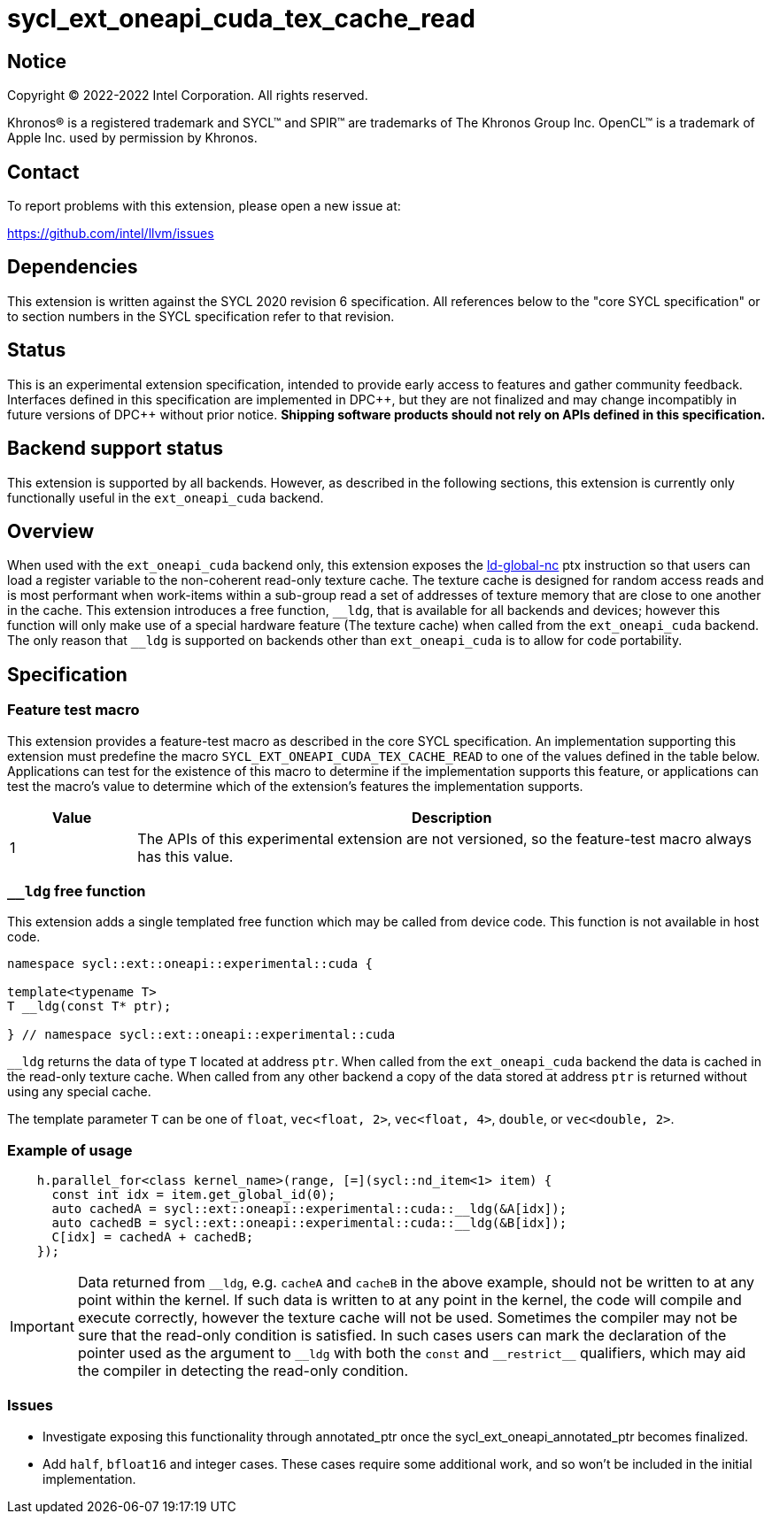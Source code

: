 = sycl_ext_oneapi_cuda_tex_cache_read

:source-highlighter: coderay
:coderay-linenums-mode: table

// This section needs to be after the document title.
:doctype: book
:toc2:
:toc: left
:encoding: utf-8
:lang: en
:dpcpp: pass:[DPC++]

// Set the default source code type in this document to C++,
// for syntax highlighting purposes.  This is needed because
// docbook uses c++ and html5 uses cpp.
:language: {basebackend@docbook:c++:cpp}


== Notice

[%hardbreaks]
Copyright (C) 2022-2022 Intel Corporation.  All rights reserved.

Khronos(R) is a registered trademark and SYCL(TM) and SPIR(TM) are trademarks
of The Khronos Group Inc.  OpenCL(TM) is a trademark of Apple Inc. used by
permission by Khronos.


== Contact

To report problems with this extension, please open a new issue at:

https://github.com/intel/llvm/issues


== Dependencies

This extension is written against the SYCL 2020 revision 6 specification.  All
references below to the "core SYCL specification" or to section numbers in the
SYCL specification refer to that revision.


== Status

This is an experimental extension specification, intended to provide early
access to features and gather community feedback.  Interfaces defined in this
specification are implemented in {dpcpp}, but they are not finalized and may
change incompatibly in future versions of {dpcpp} without prior notice.
*Shipping software products should not rely on APIs defined in this
specification.*

== Backend support status

This extension is supported by all backends. However, as described in the following sections, this extension is currently only functionally useful in the `ext_oneapi_cuda` backend.


== Overview

When used with the `ext_oneapi_cuda` backend only, this extension exposes the https://docs.nvidia.com/cuda/parallel-thread-execution/index.html#data-movement-and-conversion-instructions-ld-global-nc[ld-global-nc] ptx instruction so that users can load a register variable to the non-coherent read-only texture cache. The texture cache is designed for random access reads and is most performant when work-items within a sub-group read a set of addresses of texture memory that are close to one another in the cache. This extension introduces a free function, `$$__$$ldg`, that is available for all backends and devices; however this function will only make use of a special hardware feature (The texture cache) when called from the `ext_oneapi_cuda` backend. The only reason that `$$__$$ldg` is supported on backends other than `ext_oneapi_cuda` is to allow for code portability.

== Specification

=== Feature test macro

This extension provides a feature-test macro as described in the core SYCL
specification.  An implementation supporting this extension must predefine the
macro `SYCL_EXT_ONEAPI_CUDA_TEX_CACHE_READ` to one of the values defined in the table
below.  Applications can test for the existence of this macro to determine if
the implementation supports this feature, or applications can test the macro's
value to determine which of the extension's features the implementation
supports.

[%header,cols="1,5"]
|===
|Value
|Description

|1
|The APIs of this experimental extension are not versioned, so the
 feature-test macro always has this value.
|===

=== `__ldg` free function

This extension adds a single templated free function which may be called from device
code. This function is not available in host code.

```
namespace sycl::ext::oneapi::experimental::cuda {

template<typename T>
T __ldg(const T* ptr);

} // namespace sycl::ext::oneapi::experimental::cuda
```

`$$__$$ldg` returns the data of type `T` located at address `ptr`. When called from the `ext_oneapi_cuda` backend the data is cached in the read-only texture cache.
When called from any other backend a copy of the data stored at address `ptr` is returned without using any special cache.

The template parameter `T` can be one of `float`, `vec<float, 2>`, `vec<float, 4>`, `double`, or `vec<double, 2>`.

=== Example of usage

```
    h.parallel_for<class kernel_name>(range, [=](sycl::nd_item<1> item) {
      const int idx = item.get_global_id(0);
      auto cachedA = sycl::ext::oneapi::experimental::cuda::__ldg(&A[idx]);
      auto cachedB = sycl::ext::oneapi::experimental::cuda::__ldg(&B[idx]);
      C[idx] = cachedA + cachedB;
    });
```

IMPORTANT: Data returned from `$$__$$ldg`, e.g. `cacheA` and `cacheB` in the above example, should not be written to at any point within the kernel. If such data is written to at any point in the kernel, the code will compile and execute correctly, however the texture cache will not be used. Sometimes the compiler may not be sure that the read-only condition is satisfied. In such cases users can mark the declaration of the pointer used as the argument to `$$__$$ldg` with both the `const` and `$$__$$restrict$$__$$` qualifiers, which may aid the compiler in detecting the read-only condition.

=== Issues

- Investigate exposing this functionality through annotated_ptr once the sycl_ext_oneapi_annotated_ptr becomes finalized.
- Add `half`, `bfloat16` and integer cases. These cases require some additional work, and so won't be included in the initial implementation.